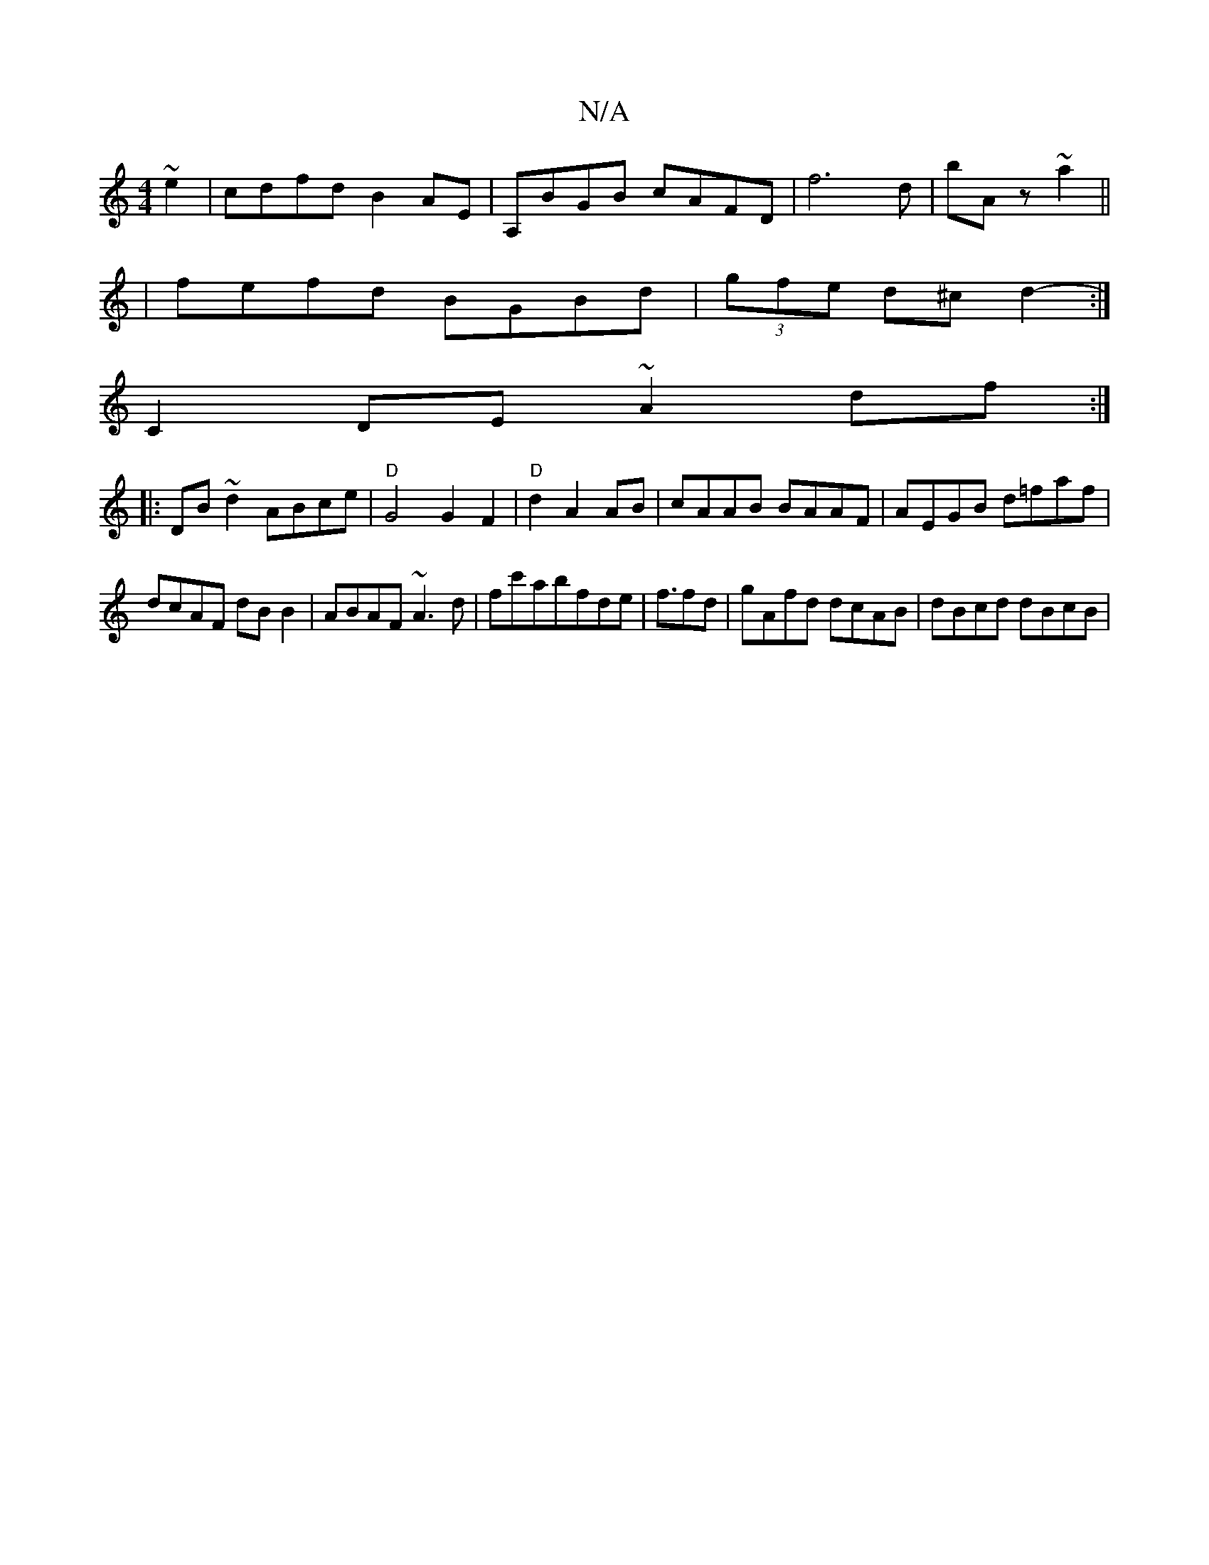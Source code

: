 X:1
T:N/A
M:4/4
R:N/A
K:Cmajor
 ~e2|cdfd B2AE|A,BGB cAFD |f6-d|bA z ~a2||
|fefd BGBd|(3gfe d^c d2-:|
C2DE ~A2df:|
|:DB~d2 ABce|"D"G4G2 F2 | "D"d2 A2 AB|cAAB BAAF|AEGB d=faf|
dcAF dBB2|ABAF ~A3d|fc'ab}fde|f3/2fd|gAfd dcAB|dBcd dBcB|
